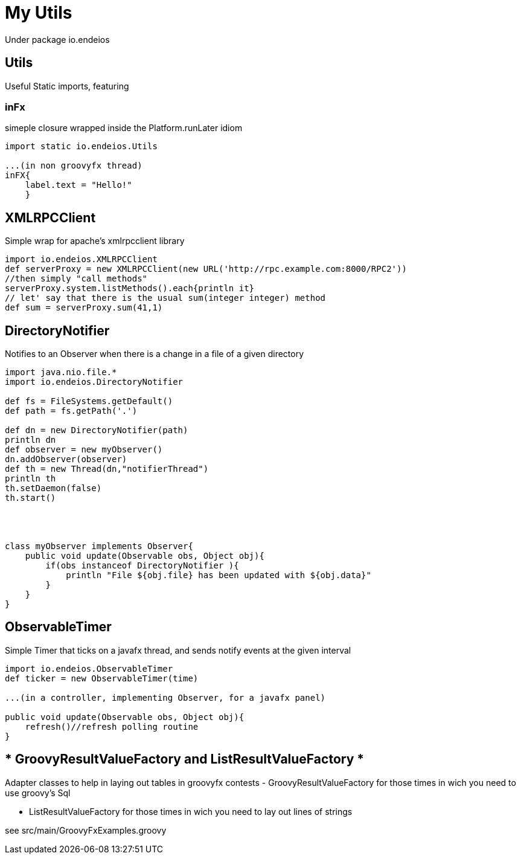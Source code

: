 My Utils
========

Under package io.endeios

*Utils*
-------

Useful Static imports, featuring

### inFx

simeple closure wrapped inside the Platform.runLater idiom

[source,groovy]
----
import static io.endeios.Utils

...(in non groovyfx thread)
inFX{
    label.text = "Hello!"
    }

----



*XMLRPCClient*
--------------

Simple wrap for apache's xmlrpcclient library

[source,groovy]
---- 
import io.endeios.XMLRPCClient
def serverProxy = new XMLRPCClient(new URL('http://rpc.example.com:8000/RPC2'))
//then simply "call methods"
serverProxy.system.listMethods().each{println it}
// let' say that there is the usual sum(integer integer) method
def sum = serverProxy.sum(41,1)
----

*DirectoryNotifier*
-------------------

Notifies to an Observer when there is a change in a file of a given directory

[source,groovy]
----
import java.nio.file.*
import io.endeios.DirectoryNotifier

def fs = FileSystems.getDefault()
def path = fs.getPath('.')

def dn = new DirectoryNotifier(path)
println dn
def observer = new myObserver()
dn.addObserver(observer)
def th = new Thread(dn,"notifierThread")
println th
th.setDaemon(false)
th.start()




class myObserver implements Observer{
    public void update(Observable obs, Object obj){
        if(obs instanceof DirectoryNotifier ){
            println "File ${obj.file} has been updated with ${obj.data}"
        }
    }
}
----

*ObservableTimer*
----------------

Simple Timer that ticks on a javafx thread, and sends notify events at the given interval

[source,groovy]
----
import io.endeios.ObservableTimer
def ticker = new ObservableTimer(time)

...(in a controller, implementing Observer, for a javafx panel)

public void update(Observable obs, Object obj){
    refresh()//refresh polling routine 
}


----

* GroovyResultValueFactory and ListResultValueFactory *
------------------------------------------------------

Adapter classes to help in laying out tables in groovyfx
contests
- GroovyResultValueFactory for those times in wich you need to use
groovy's Sql

- ListResultValueFactory for those times in wich you need to lay out lines of strings

see src/main/GroovyFxExamples.groovy
